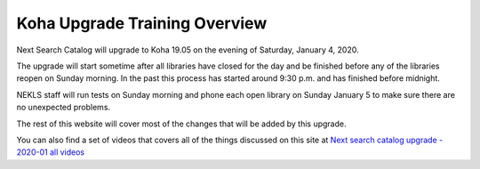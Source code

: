 Koha Upgrade Training Overview
==============================

Next Search Catalog will upgrade to Koha 19.05 on the evening of Saturday, January 4, 2020.

The upgrade will start sometime after all libraries have closed for the day and be finished before any of the libraries reopen on Sunday morning.  In the past this process has started around 9:30 p.m. and has finished before midnight.

NEKLS staff will run tests on Sunday morning and phone each open library on Sunday January 5 to make sure there are no unexpected problems.

The rest of this website will cover most of the changes that will be added by this upgrade.

You can also find a set of videos that covers all of the things discussed on this site at `Next search catalog upgrade - 2020-01 all videos  <https://www.youtube.com/playlist?list=PLCFhpYAI2ZLmAAqv7U8jZ0WfxgoR4rRQg>`_
